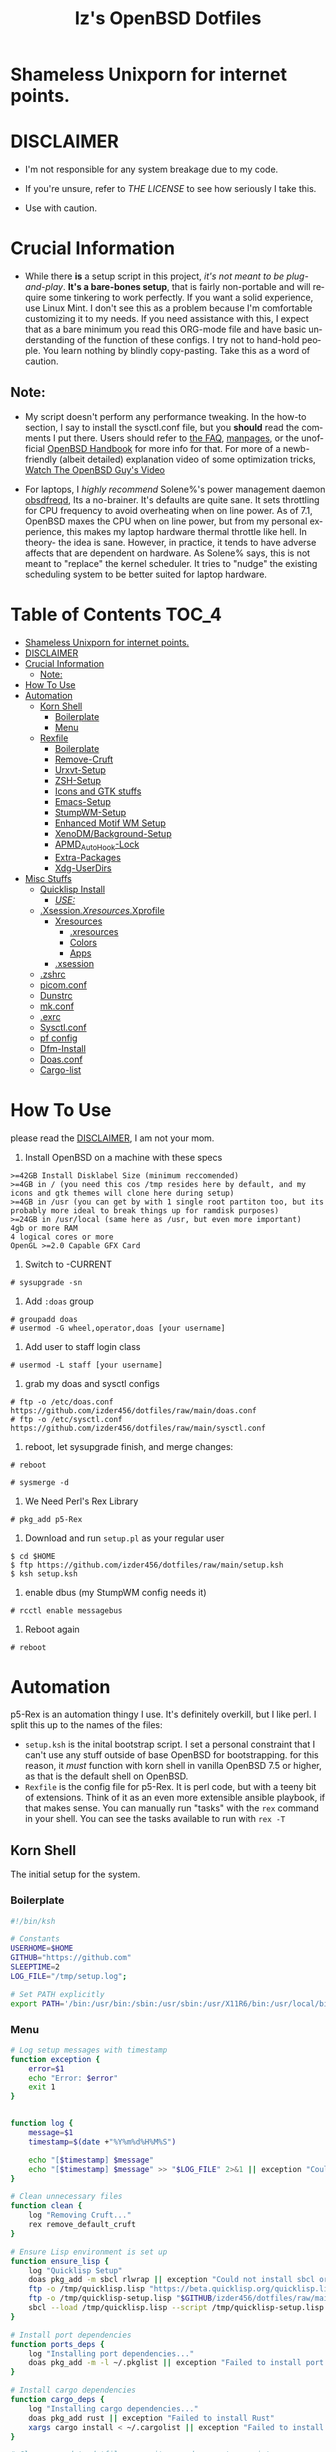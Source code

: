 #+TITLE: Iz's OpenBSD Dotfiles
#+DESCRIPTION: Mainly for personal backups, but if you want 'em, use 'em.
#+KEYWORDS: org-mode, emacs, doom-emacs, XenoDM, OpenBSD, stumpwm, elisp, lisp, perl, Rex, dotfiles, izder
#+LANGUAGE: en
#+PROPERTY: header-args: :tangle ~/.dotfiles :mkdirp t

#+BEGIN_HTML
<div align="left">
<img alt="GitHub Repo stars" src="https://img.shields.io/github/stars/izder456/dotfiles?style=plastic">
<img alt="Lines of code" src="https://tokei.rs/b1/github/izder456/dotfiles?category=code&style=plastic">
</div>
#+END_HTML

* Shameless Unixporn for internet points.

#+html: <p align="center"><img width=700 src="assets/XenoDM.png" /></p>

#+html: <p align="center"><img width=700 src="assets/StumpWM.png" /></p>

#+html: <p align="center"><img width=700 src="assets/Emacs.png" /></p>

* DISCLAIMER

- I'm not responsible for any system breakage due to my code.

- If you're unsure, refer to [[LICENSE.txt][THE LICENSE]] to see how seriously I take this.

- Use with caution.

* Crucial Information

- While there *is* a setup script in this project, /it's not meant to be plug-and-play/. *It's a bare-bones setup*, that is fairly non-portable and will require some tinkering to work perfectly. If you want a solid experience, use Linux Mint. I don't see this as a problem because I'm comfortable customizing it to my needs. If you need assistance with this, I expect that as a bare minimum you read this ORG-mode file and have basic understanding of the function of these configs. I try not to hand-hold people. You learn nothing by blindly copy-pasting. Take this as a word of caution.

** Note:

- My script doesn't perform any performance tweaking. In the how-to section, I say to install the sysctl.conf file, but you *should* read the comments I put there. Users should refer to [[https://openbsd.org/faq][the FAQ]], [[https://man.openbsd.org][manpages]], or the unofficial [[https://www.openbsdhandbook.com][OpenBSD Handbook]] for more info for that. For more of a newb-friendly (albeit detailed) explanation video of some optimization tricks, [[https://www.youtube.com/watch?v=f8lloCtrpdk][Watch The OpenBSD Guy's Video]]

- For laptops, I /highly recommend/ Solene%'s power management daemon [[https://dataswamp.org/~solene/2022-03-21-openbsd-cool-frequency.html][obsdfreqd]], Its a no-brainer. It's defaults are quite sane. It sets throttling for CPU frequency to avoid overheating when on line power. As of 7.1, OpenBSD maxes the CPU when on line power, but from my personal experience, this makes my laptop hardware thermal throttle like hell. In theory- the idea is sane. However, in practice, it tends to have adverse affects that are dependent on hardware. As Solene% says, this is not meant to "replace" the kernel scheduler. It tries to "nudge" the existing scheduling system to be better suited for laptop hardware. 

* Table of Contents :TOC_4:
- [[#shameless-unixporn-for-internet-points][Shameless Unixporn for internet points.]]
- [[#disclaimer][DISCLAIMER]]
- [[#crucial-information][Crucial Information]]
  - [[#note][Note:]]
- [[#how-to-use][How To Use]]
- [[#automation][Automation]]
  - [[#korn-shell][Korn Shell]]
    - [[#boilerplate][Boilerplate]]
    - [[#menu][Menu]]
  - [[#rexfile][Rexfile]]
    - [[#boilerplate-1][Boilerplate]]
    - [[#remove-cruft][Remove-Cruft]]
    - [[#urxvt-setup][Urxvt-Setup]]
    - [[#zsh-setup][ZSH-Setup]]
    - [[#icons-and-gtk-stuffs][Icons and GTK stuffs]]
    - [[#emacs-setup][Emacs-Setup]]
    - [[#stumpwm-setup][StumpWM-Setup]]
    - [[#enhanced-motif-wm-setup][Enhanced Motif WM Setup]]
    - [[#xenodmbackground-setup][XenoDM/Background-Setup]]
    - [[#apmd_autohook-lock][APMD_AutoHook-Lock]]
    - [[#extra-packages][Extra-Packages]]
    - [[#xdg-userdirs][Xdg-UserDirs]]
- [[#misc-stuffs][Misc Stuffs]]
  - [[#quicklisp-install][Quicklisp Install]]
    - [[#use][/USE:/]]
  - [[#xsessionxresourcesxprofile][.Xsession/.Xresources/.Xprofile]]
    - [[#xresources][Xresources]]
      - [[#xresources-1][.xresources]]
      - [[#colors][Colors]]
      - [[#apps][Apps]]
    - [[#xsession][.xsession]]
  - [[#zshrc][.zshrc]]
  - [[#picomconf][picom.conf]]
  - [[#dunstrc][Dunstrc]]
  - [[#mkconf][mk.conf]]
  - [[#exrc][.exrc]]
  - [[#sysctlconf][Sysctl.conf]]
  - [[#pf-config][pf config]]
  - [[#dfm-install][Dfm-Install]]
  - [[#doasconf][Doas.conf]]
  - [[#cargo-list][Cargo-list]]

* How To Use

please read the [[#disclaimer][DISCLAIMER]], I am not your mom. 

1. Install OpenBSD on a machine with these specs

#+BEGIN_SRC
>=42GB Install Disklabel Size (minimum reccomended)
>=4GB in / (you need this cos /tmp resides here by default, and my icons and gtk themes will clone here during setup)
>=4GB in /usr (you can get by with 1 single root partiton too, but its probably more ideal to break things up for ramdisk purposes)
>=24GB in /usr/local (same here as /usr, but even more important)
4gb or more RAM
4 logical cores or more
OpenGL >=2.0 Capable GFX Card
#+END_SRC

2. Switch to -CURRENT

#+BEGIN_SRC
# sysupgrade -sn
#+END_SRC

3. Add =:doas= group

#+BEGIN_SRC
# groupadd doas
# usermod -G wheel,operator,doas [your username]
#+END_SRC

4. Add user to staff login class

#+BEGIN_SRC
# usermod -L staff [your username]
#+END_SRC

5. grab my doas and sysctl configs

#+BEGIN_SRC
# ftp -o /etc/doas.conf https://github.com/izder456/dotfiles/raw/main/doas.conf
# ftp -o /etc/sysctl.conf https://github.com/izder456/dotfiles/raw/main/sysctl.conf
#+END_SRC

6. reboot, let sysupgrade finish, and merge changes:

#+BEGIN_SRC
# reboot
#+END_SRC

#+BEGIN_SRC
# sysmerge -d
#+END_SRC

7. We Need Perl's Rex Library

#+BEGIN_SRC
# pkg_add p5-Rex
#+END_SRC

7. Download and run =setup.pl= as your regular user

#+BEGIN_SRC
$ cd $HOME
$ ftp https://github.com/izder456/dotfiles/raw/main/setup.ksh
$ ksh setup.ksh
#+END_SRC

8. enable dbus (my StumpWM config needs it)

#+BEGIN_SRC
# rcctl enable messagebus
#+END_SRC

9. Reboot again

#+BEGIN_SRC
# reboot
#+END_SRC

* Automation

p5-Rex is an automation thingy I use. It's definitely overkill, but I like perl.
I split this up to the names of the files:

- =setup.ksh= is the inital bootstrap script. I set a personal constraint that I can't use any stuff outside of base OpenBSD for bootstrapping. for this reason, it /must/ function with korn shell in vanilla OpenBSD 7.5 or higher, as that is the default shell on OpenBSD.
- =Rexfile= is the config file for p5-Rex. It is perl code, but with a teeny bit of extensions. Think of it as an even more extensible ansible playbook, if that makes sense. You can manually run "tasks" with the =rex= command in your shell. You can see the tasks available to run with =rex -T=

** Korn Shell

The initial setup for the system.

*** Boilerplate

#+BEGIN_SRC sh :tangle setup.ksh
#!/bin/ksh

# Constants
USERHOME=$HOME
GITHUB="https://github.com"
SLEEPTIME=2
LOG_FILE="/tmp/setup.log";

# Set PATH explicitly
export PATH='/bin:/usr/bin:/sbin:/usr/sbin:/usr/X11R6/bin:/usr/local/bin:/usr/local/sbin:$HOME/bin';
#+END_SRC

*** Menu

#+BEGIN_SRC sh :tangle setup.ksh 
# Log setup messages with timestamp
function exception {
    error=$1
    echo "Error: $error"
    exit 1
}


function log {
    message=$1
    timestamp=$(date +"%Y%m%d%H%M%S")

    echo "[$timestamp] $message"
    echo "[$timestamp] $message" >> "$LOG_FILE" 2>&1 || exception "Could not write to $LOG_FILE"
}

# Clean unnecessary files
function clean {
    log "Removing Cruft..."
    rex remove_default_cruft
}

# Ensure Lisp environment is set up
function ensure_lisp {
    log "Quicklisp Setup"
    doas pkg_add -m sbcl rlwrap || exception "Could not install sbcl or rlwrap"
    ftp -o /tmp/quicklisp.lisp "https://beta.quicklisp.org/quicklisp.lisp" || exception "Failed to download quicklisp.lisp"
    ftp -o /tmp/quicklisp-setup.lisp "$GITHUB/izder456/dotfiles/raw/main/quicklisp-setup.lisp" || exception "Failed to download quicklisp-setup.lisp"
    sbcl --load /tmp/quicklisp.lisp --script /tmp/quicklisp-setup.lisp || exception "Failed to run quicklisp setup"
}

# Install port dependencies
function ports_deps {
    log "Installing port dependencies..."
    doas pkg_add -m -l ~/.pkglist || exception "Failed to install port dependencies"
}

# Install cargo dependencies
function cargo_deps {
    log "Installing cargo dependencies..."
    doas pkg_add rust || exception "Failed to install Rust"
    xargs cargo install < ~/.cargolist || exception "Failed to install cargo dependencies"
}

# Clone or update dotfiles repository and run setup scripts
function config_install {
    log "Cloning/Installing Dotfiles..."
    if [ -d "$USERHOME/.dotfiles" ]; then
        cd $USERHOME/.dotfiles || exception "Failed to change directory to .dotfiles" 
        git pull --recurse-submodules --depth 1 || exception "Failed to pull dotfiles"
    else
        git clone --depth 1 --recurse-submodules $GITHUB/Izder456/dotfiles.git $USERHOME/.dotfiles || exception "Failed to clone dotfiles"
    fi
    rex configure_gtk
    rex configure_icons
    $USERHOME/.dotfiles/dfm/dfm install
    doas cp ~/.dotfiles/doas.conf /etc/doas.conf
}

# Setup FiZSH shell
function setup_shell {
    log "Setting up FiZSH..."
    rex configure_default_shell
    rex compile_afetch
}

# Setup URxvt
function setup_urxvt {
    log "Setting up urxvt..."
    rex configure_urxvt
}

# Setup background images
function setup_backgrounds {
    log "Installing Backgrounds..."
    rex install_backgrounds
}

# Setup Emacs
function setup_emacs {
    log "Setting up Emacs..."
    rex configure_emacs
}

# Setup Enhanced Motif WM
function setup_emwm {
    log "Setting up Enhanced Motif WM..."
    rex configure_emwm
}

# Setup StumpWM
function setup_stumpwm {
    ensure_lisp
    log "Setting up StumpWM..."
    rex configure_stumpwm
}

# Miscellaneous setup tasks
function setup_misc {
    setup_shell
    log "Miscellaneous setup..."
    rex compile_shuf
    rex compile_slock
    rex compile_st
    rex compile_surf
    rex compile_nxbelld
    rex configure_apmd
    rex install_backgrounds
    rex update_xdg_user_dirs
}

# Setup XenoDM
function setup_xenodm {
    log "Setting up XenoDM..."
    rex configure_xenodm
}

# Check for internet connection
function is_internet_up {
    log "Checking internet connection..."
    nc -zw1 OpenBSD.org 443 || exception "You need internet for this dumdum!";
    log "Internet connection is up!"
}

# Ensure necessary tools are installed
function ensure_needed {
    log "Installing necessary tools: git and p5-Rex..."
    doas pkg_add -m p5-Rex git || exception "Failed to install git and p5-Rex"
    ftp -o $USERHOME/Rexfile $GITHUB/Izder456/dotfiles/raw/main/Rexfile || exception "Failed to download Rexfile"
}

# Ensure all prerequisites
function do_ensure {
    is_internet_up
    ensure_needed
}

do_ensure

# Menu header text

# Display menu and handle user input
function menu {
    while true; do
        clear
	
	echo 'Srcerizder Dotfiles Setup'
	echo 'Options:'
	echo '--------------------------'
	echo '1) Ports   4) StumpWM'
	echo '2) Cargo   5) Emacs'
	echo '3) Emwm    6) Xenodm'
	echo '7) Config  8) Misc'
	echo '9) Clean:'
	echo
	echo 'Other Options:'
	echo '----------------'
	echo 'a) All'
	echo 'r) Reload Menu'
	echo 'q) Quit'
	echo

	echo "Enter your selection: "
	read selection # Move the input prompt to the same line

	[ -z $selection ] && selection="r"
	
	case $selection in
	    1)
		echo "Selected Ports Deps..."; sleep $SLEEPTIME; ports_deps;
		;;
	    2)
		echo "Selected Cargo Deps..."; sleep $SLEEPTIME; cargo_deps;
		;;
	    3)
		echo "Selected Emwm Config..."; sleep $SLEEPTIME; setup_emwm;
		;;
	    4)
		echo "Selected StumpWM-Config..."; sleep $SLEEPTIME; setup_stupmwm;
		;;
	    5)
		echo "Selected Emacs-Config..."; sleep $SLEEPTIME; setup_emacs;
		;;
	    6)
		echo "Selected XenoDM-Config..."; sleep $SLEEPTIME; setup_emacs;
		;;
	    7)
		echo "Selected Install Configs..."; sleep $SLEEPTIME; config_install;
		;;
	    8)
		echo "Selected Misc Setup..."; sleep $SLEEPTIME; setup_misc;
		;;
	    9)
		echo "Selected Clean..."; sleep $SLEEPTIME; clean;
		;;
	    "a")
		echo "Running All...";
		sleep $SLEEPTIME; clean;
		config_install; ports_deps; cargo_deps;
		setup_emwm; setup_stumpwm; setup_urxvt; setup_emacs; setup_xenodm;
		setup_misc;
		;;
	    "r")
		continue;
		;;
	    "q")
		echo "";
		exit;
		;;
	    ,*)
		echo "Invalid selection";
		sleep $SLEEPTIME;
		;;
	esac
    done
}

menu
#+END_SRC

** Rexfile

*** Boilerplate

#+BEGIN_SRC perl :tangle Rexfile
use 5.36.0;
use Rex -feature => ['1.4'];


# No Magic
my $USERHOME = "$ENV{HOME}";
my $GITHUB   = "https://github.com";

# Set PATH explicitly
$ENV{'PATH'} =
    '/bin:/usr/bin:/sbin:/usr/sbin:/usr/X11R6/bin:/usr/local/bin:/usr/local/sbin:$HOME/bin';
#+END_SRC

*** Remove-Cruft

I don't need some of these defaults

#+BEGIN_SRC perl :tangle Rexfile
# task to clean home dir
task 'remove_default_cruft', sub {
    unlink(
        "$USERHOME/.cshrc",   "$USERHOME/.login",     "$USERHOME/.mailrc",
        "$USERHOME/.profile", "$USERHOME/.Xdefaults", "$USERHOME/.cvsrc"
        );
    system( 'doas', 'chmod', '0700', "$USERHOME" );
};
#+END_SRC

*** Urxvt-Setup

This is my terminal

#+BEGIN_SRC perl :tangle Rexfile
# Configures and installs urxvt perls
task 'configure_urxvt', sub {
    my %perls = (
        "resize-font" => "$GITHUB/simmel/urxvt-resize-font/raw/master/resize-font",
        "clipboard"   => "$GITHUB/xyb3rt/urxvt-perls/raw/master/deprecated/clipboard"
        );
    keys %perls;
    my $urxvtdir = "$USERHOME/.urxvt/ext";
    mkdir ($urxvtdir)
        or $!{EEXIST}
        or die ("Cant create $urxvtdir! \n");
    while (my($k, $v) = each %perls) {
        my $dest = "$urxvtdir/$k";
        my $source  = "$v";
        system( 'ftp', '-o', "$dest", "$source" );
    }
};
#+END_SRC

*** ZSH-Setup

This is a zsh frontend, that emulates the functionality of fish

#+BEGIN_SRC perl :tangle Rexfile
# Configures and sets up the default shell
task 'configure_default_shell', sub {
    my %plugins = (
        "openbsd"     => "$GITHUB/sizeofvoid/openbsd-zsh-completions.git",
        "completions" => "$GITHUB/zsh-users/zsh-completions.git",
        "fzf-comp"    => "$GITHUB/lincheney/fzf-tab-completion.git",
        "suggest"     => "$GITHUB/zsh-users/zsh-autosuggestions.git",
        "substring"   => "$GITHUB/zsh-users/zsh-history-substring-search.git",
        "fzf"         => "$GITHUB/Aloxaf/fzf-tab.git",
        "256"         => "$GITHUB/chrissicool/zsh-256color.git",
        "fsh"         => "$GITHUB/zdharma-continuum/fast-syntax-highlighting.git",
        "autopair"    => "$GITHUB/hlissner/zsh-autopair",
        "defer"       => "$GITHUB/romkatv/zsh-defer",
        "vim-mode"    => "$GITHUB/softmoth/zsh-vim-mode"
        );
    keys %plugins;
    my $zshdir = "$USERHOME/.zshrc.d";
    mkdir ($zshdir)
        or $!{EEXIST} # Don't die if $zshdir exists
        or die ("Cant create $zshdir! \n");
    while (my($k, $v) = each %plugins) {
        my $clonedir = "$zshdir/$k";
        my $cloneuri = "$v";
        if ( -d $clonedir ) {
            chdir "$clonedir";
            system( 'git', 'pull' );
        } else {
            system( 'git', 'clone', "$cloneuri", "$clonedir" );
        }
    }
    system( 'chsh', '-s', '/usr/local/bin/zsh' );
};
#+END_SRC

*** Icons and GTK stuffs

#+BEGIN_SRC perl :tangle Rexfile
task 'configure_gtk', sub {
    my %gtk = (
        "gruvbox-plus-gtk" => "$GITHUB/SylEleuth/gruvbox-plus-gtk.git",
        );
    keys %gtk;
    while (my($k, $v) = each %gtk) {
        my $clonedir = "/tmp/$k";
        my $cloneuri = "$v";
        if ( -d "$clonedir" ) {
            chdir "$clonedir";
            system( 'git', 'pull', '--depth', '1' );
        } else {
            system( 'git', 'clone', '--depth', '1', "$cloneuri", "$clonedir" );
        }
        system( 'cp', '-R', glob("$clonedir/*"), "$USERHOME/.dotfiles/.themes/" );
        unlink("$clonedir");
    }
};

task 'configure_icons', sub {
    my %icons = (
        "gruvbox-round-icons" => "$GITHUB/Fausto-Korpsvart/Gruvbox-GTK-Theme.git",
        );
    keys %icons;
    while (my($k, $v) = each %icons) {
        my $clonedir = "/tmp/$k";
        my $cloneuri = "$v";
        if ( -d "$clonedir" ) {
            chdir "$clonedir";
            system( 'git', 'pull', '--depth', '1' );
        } else {
            system( 'git', 'clone', '--depth', '1', "$cloneuri", "$clonedir" );
        }
        system( 'cp', '-R', glob("$clonedir/icons/*"), "$USERHOME/.dotfiles/.icons/" );
        unlink("$clonedir");
    }
};
#+END_SRC

*** Emacs-Setup

I use Emacs, btw

#+BEGIN_SRC perl :tangle Rexfile
# Configures and installs emacs
task 'configure_emacs', sub {
    if ( -d "$USERHOME/.emacs.d" ) {
        chdir "$USERHOME/.emacs.d";
    } else {
        system( 'ln', '-sf', "$USERHOME/.dotfiles/Emacs-Config", "$USERHOME/.emacs.d" );
    }
};
#+END_SRC

*** StumpWM-Setup

Yeah, this weird WM...

#+BEGIN_SRC perl :tangle Rexfile
task 'configure_stumpwm', sub {
    if ( -d "$USERHOME/.stumpwm.d" ) {
        chdir "$USERHOME/.stumpwm.d";
    } else {
        system( 'ln', '-sf', "$USERHOME/.dotfiles/StumpWM-Config", "$USERHOME/.stumpwm.d" );
    }
};
#+END_SRC

*** Enhanced Motif WM Setup

Yeah, I sometime float things

#+BEGIN_SRC perl :tangle Rexfile
task 'configure_emwm', sub {
    system( 'ln', '-sf', "$USERHOME/.dotfiles/Emwm-Config/.emwmrc", "$USERHOME/.emwmrc" );
    system( 'ln', '-sf', "$USERHOME/.dotfiles/Emwm-Config/.toolboxrc", "$USERHOME/.toolboxrc" );
    system( 'mkdir', '-p', "$USERHOME/.xresources.d" );
    system( 'ln', '-sf', "$USERHOME/.dotfiles/Emwm-Config/.xresources", "$USERHOME/.xresources.d/emwm" );
};
#+END_SRC

*** XenoDM/Background-Setup

Because XDM wasn't cutting it...

#+BEGIN_SRC perl :tangle Rexfile
# Installs backgrounds to /usr/local/share/backgrounds
task 'install_backgrounds', sub {
    system( 'doas', 'mkdir', '-p', '/usr/local/share/backgrounds' );
    system( 'doas',  'cp', '-R', glob("$USERHOME/.dotfiles/backgrounds/*"), '/usr/local/share/backgrounds' );
};

# Sets up Xenodm configuration
task 'configure_xenodm', sub {
    system( 'chmod', '+x', glob("$USERHOME/.dotfiles/XenoDM-Config/Xsetup_*"), glob("$USERHOME/.dotfiles/XenoDM-Config/GiveConsole"));
    system( 'doas', 'cp', '-R', glob("$USERHOME/.dotfiles/XenoDM-Config/*"), '/etc/X11/xenodm/' );
};
#+END_SRC

*** APMD_AutoHook-Lock

Setup Laptop Slock shell-close autohook

#+BEGIN_SRC perl :tangle Rexfile
task 'configure_apmd', sub {
    system( 'doas', 'mkdir', '/etc/apm' );
    system( 'doas', 'cp', '-R', glob("$USERHOME/.dotfiles/APM-Config/*"), '/etc/apm/' );
};
#+END_SRC

*** Extra-Packages

Extra stuff thats not in ports, cargo or base

#+BEGIN_SRC perl :tangle Rexfile
# Compiles shuf re-implementation
task 'compile_shuf', sub {
    system( 'git', 'clone', "$GITHUB/ibara/shuf.git", "$USERHOME/.shuf" );
    chdir "$USERHOME/.shuf";
    system( './configure' );
    system( 'make' );
    system( 'doas', 'make', 'install' );
};

# Compiles in my Slock Setup
task 'compile_slock', sub {
    system( 'git', 'clone', "$GITHUB/Izder456/slock.git", "$USERHOME/.slock" );
    chdir "$USERHOME/.slock";
    system( 'make' );
    system( 'doas', 'make', 'install' );
};

# Compiles in my SURF Setup
task 'compile_surf', sub {
    system( 'git', 'clone', "$GITHUB/Izder456/surf.git", "$USERHOME/.surf-src" );
    chdir "$USERHOME/.surf-src";
    system( 'make' );
    system( 'doas', 'make', 'install' );
};

# Compiles in my ST Setup
task 'compile_st', sub {
    system( 'git', 'clone', "$GITHUB/Izder456/st.git", "$USERHOME/.st" );
    chdir "$USERHOME/.st";
    system( 'make' );
    system( 'doas', 'make', 'install' );
};

# Compiles afetch
task 'compile_afetch', sub {
    system( 'git', 'clone', "$GITHUB/13-CF/afetch.git", "$USERHOME/.afetch" );
    chdir "$USERHOME/.afetch";
    system( 'make' );
    system( 'doas', 'make', 'install' );
};

task 'compile_nxbelld', sub {
    $ENV{'AUTOCONF_VERSION'} = "2.69";
    $ENV{'AUTOMAKE_VERSION'} = "1.16";
    system( 'git', 'clone', "$GITHUB/dusxmt/nxbelld.git", "$USERHOME/.nxbelld" );
    chdir "$USERHOME/.nxbelld";
    system('autoreconf -i');
    system( './configure', '--prefix', "$USERHOME/.local");
    system( 'gmake' );
    system( 'gmake', 'install' );
};
#+END_SRC

*** Xdg-UserDirs

Setup Homedir Paths

#+BEGIN_SRC perl :tangle Rexfile
# Updates XDG user directories
task 'update_xdg_user_dirs', sub {
    system( 'xdg-user-dirs-update' );
    system( 'mkdir', "$USERHOME/Projects" );
    system( 'doas', 'gdk-pixbuf-query-loaders', '--update-cache' );
};
#+END_SRC

* Misc Stuffs

random scripts and configs that are maybe relevant possibly.

** Quicklisp Install

You probably want this if you want to write with StumpWM and modules...

#+BEGIN_SRC lisp :tangle quicklisp-setup.lisp
(quicklisp-quickstart:install :path "~/.quicklisp")
(ql:add-to-init-file)
(ql-dist:install-dist "http://dist.ultralisp.org/"
		      :prompt nil)
(ql:quickload '("clx"
		"cl-ppcre"
		"alexandria"
		"cl-fad"
		"xembed"
		"anaphora"
		"drakma"
		"slynk"))
#+END_SRC

*** /USE:/

(this is as a reference if you need to quickly set up quicklisp for x11/stumpwm hacking, and don't wanna use all of my dotfiles. the script automates this for you)

#+BEGIN_SRC sh
$ ftp -o /tmp/quicklisp.lisp https://beta.quicklisp.org/quicklisp.lisp
$ ftp -o /tmp/quicklisp-setup.lisp https://github.com/Izder456/raw/main/quicklisp-setup.lisp
$ sbcl --load /tmp/quicklisp.lisp --script /tmp/quicklisp-setup.lisp
#+END_SRC

** .Xsession/.Xresources/.Xprofile

The settings for X session, resources, and profile.

*** Xresources

**** .xresources

#+BEGIN_SRC conf :tangle .xresources
!!
! Includes
!!
#include ".xresources.d/colors"
#include ".xresources.d/apps"

!!
! XWindow Stuffs
!!
,*imLocale: en_US.UTF-8
,*lookAndFeel: motif

!!
! Font Rendering Stuffs
!!
Xft.dpi: 96
Xft.rgba: rgb
Xft.antialias: true
Xft.autohint: false
Xft.hintstyle: hintfull
Xft.lcdfilter: lcddefault
,*faceName: Spleen
,*faceSize: 12

!!
! Pointer Stuffs
!!
Xcursor.size: 16
Xcursor.theme: Capitaine Cursors (Gruvbox) - White
#+END_SRC

**** Colors

#+BEGIN_SRC conf :tangle .xresources.d/colors	
,*background: #1d2021
! regular contrast: *background: #282828
! soft contrast: *background: #32302f

,*foreground: #f9f5d7
! regular contrast: *foreground: #fbf1c7
! soft-contrast: *foreground: #f2e5bc

! Black + DarkGrey
,*color0:  #282828
,*color8:  #928374
! DarkRed + Red
,*color1:  #cc241d
,*color9:  #fb4934
! DarkGreen + Green
,*color2:  #98971a
,*color10: #b8bb26
! DarkYellow + Yellow
,*color3:  #d79921
,*color11: #fabd2f
! DarkBlue + Blue
,*color4:  #458588
,*color12: #83a598
! DarkMagenta + Magenta
,*color5:  #b16286
,*color13: #d3869b
! DarkCyan + Cyan
,*color6:  #689d6a
,*color14: #8ec07c
! LightGrey + White
,*color7:  #a89984
,*color15: #ebdbb2

! 256 Colors
,*color24:  #076678
,*color66:  #427b58
,*color88:  #9d0006
,*color96:  #8f3f71
,*color100: #79740e
,*color108: #8ec07c
,*color109: #83a598
,*color130: #af3a03
,*color136: #b57614
,*color142: #b8bb26
,*color167: #fb4934
,*color175: #d3869b
,*color208: #fe8019
,*color214: #fabd2f
,*color223: #ebdbb2
,*color228: #f2e5bc
,*color229: #fbf1c7
,*color230: #f9f5d7
,*color234: #1d2021
,*color235: #282828
,*color236: #32302f
,*color237: #3c3836
,*color239: #504945
,*color241: #665c54
,*color243: #7c6f64
,*color244: #928374
,*color245: #928374
,*color246: #a89984
,*color248: #bdae93
,*color250: #d5c4a1
#+END_SRC

**** Apps

#+BEGIN_SRC conf :tangle .xresources.d/apps

!!
! XMessage
!!
xmessage*background: #1d2021
xmessage*foreground: #fbf1c7
xmessage.borderWidth: 1
xmessage*borderColor: #ebdbb2
xmessage*message.scrollHorizontal: Never
xmessage*message.scrollVertical: Never
xmessage*timeout: 0
xmessage*printValue: false
xmessage*font:	     -misc-spleen-medium-r-normal--16-160-72-72-c-80-iso10646-1

!!
! XTerm
!!
*allowSendEvents: true
xterm*scrollBar: false
xterm*faceName: Spleen
xterm*faceSize: 12
xterm*renderFont: true
xterm*internalBorder: 12
xterm*letterSpace: 1
xterm*loginShell: true
xterm*savelines: 16384

!!
! Urxvt
!!
URxvt.font: \
            xft:Spleen-16:style=Regular:antialias=False:pixelsize=16:minspace=False, \
            xft:Noto Color Emoji-16:style=Regular:antialias=True:pixelsize=16:minspace=False, \
            xft:Noto Emoji-16:style=Regular:antialias=True:pixelsize=16:minspace=False

URxvt.boldFont: \
            xft:Spleen-16:style=Bold:antialias=False:pixelsize=16:minspace=False, \
            xft:Noto Color Emoji-16:style=Bold:antialias=True:pixelsize=16:minspace=False, \
            xft:Noto Emoji-16:style=Bold:antialias=True:pixelsize=16:minspace=False

URxvt.perl-lib: ~/.urxvt/ext
URxvt.perl-ext-common: default,clipboard,resize-font

URxvt.copyCommand: xclip -i -selection clipboard
URxvt.pasteCommand: xclip -o -selection clipboard
URxvt.keysym.C-C: perl:clipboard:copy
URxvt.keysym.C-V: perl:clipboard:paste
URxvt.keysym.C-A-V: perl:clipboard:paste_escaped

URxvt.letterSpace: 0
URxvt.lineSpace: 0
URxvt.geometry: 400x400
URxvt.internalBorder: 14
URxvt.borderWidth: 0
URxvt.externalBorder: 0
URxvt.cursorBlink: true
URxvt.cursorUnderline: false
URxvt.saveline: 2048
URxvt.scrollBar: false
URxvt.scrollBar_right: false
URxvt.urgentOnBell: true
URxvt.iso14755: false

URxvt.keysym.C-minus:  resize-font:smaller
URxvt.keysym.C-plus:   resize-font:bigger
URxvt.keysym.C-equal:  resize-font:equal
URxvt.keysym.Shift-Up: command:\033]720;1\007
URxvt.keysym.Shift-Down: command:\033]721;1\007
URxvt.keysym.Control-Up: \033[1;5A
URxvt.keysym.Control-Down: \033[1;5B
URxvt.keysym.Control-Right: \033[1;5C
URxvt.keysym.Control-Left: \033[1;5D
                
!!
! XClock Stuffs
!!
XClock*Background: #32302f
XClock*Foreground: #ebdbb2		 
#+END_SRC

*** .xsession

#+BEGIN_SRC sh :tangle .xsession
#!/bin/ksh

# Define variables at the top for easy access
readonly XMESG_WIDTH=512
readonly XMESG_HEIGHT=128

# Set environment up, .xprofile isn't respected
# Set Default LOCALE
export LC_CTYPE="en_US.UTF-8"
export LC_ALL="en_US.UTF-8"
# Enable HWACCEL for Firefox
export MOZ_ACCELERATED=1
export MOZ_WEBRENDER=1
# set qt apps to use kvantum widgets if avail
export QT_STYLE_OVERRIDE=kvantum
# make sdl mouse cursor lag go away
export SDL_VIDEO_X11_DGAMOUSE=0

# set XDG stuff
function xdg_runtime {
    export XDG_RUNTIME_DIR=/tmp/run/$(id -u)
    export XDG_CONFIG_HOME=$HOME/.config
    export XDG_CACHE_HOME=$HOME/.cache
    export XDG_DATA_DIR=$HOME/.local/share
    export XDG_STATE_HOME=$HOME/.local/state
    [ -n "${selected_wm}" ] && export XDG_CURRENT_DESKTOP="${selected_wm}"
    if [ ! -d $XDG_RUNTIME_DIR ]; then
        mkdir -m 700 -p $XDG_RUNTIME_DIR
    fi
}

function gpg_agent {
    eval $(gpg-agent --daemon \
                     --enable-ssh-support \
                     --write-env-file $HOME/.gpg-agent-info)
    if [ -f $HOME/.gpg-agent-info ]; then
        . $HOME/.gpg-agent-info
        export GPG_AGENT_INFO
        export SSH_AUTH_SOCK
    fi
}

# Function to get screen dimensions
function get_screen_dimension {
    typeset dimension=$(xdpyinfo | awk '/dimensions/ {print $2}')
    case $1 in
        0) echo "${dimension%x*}" ;;
        1) echo "${dimension#*x}" ;;
        ,*) echo "Invalid argument. Use 0 for width or 1 for height." ;;
    esac
}

# Function to load environment
function load_environment {
    set -A files "$@"
    for file in "${file[@]}"; do
        [ -f "$file" ] && . "$file"
    done
}

# Function to load resources
function load_resources {
    set -A resources "$@"
    for resource in "${resources[@]}"; do
        [ -f "$resource" ] && xrdb -merge "$resource"
    done
}

# Function to manage autostarts
function manage_autostarts {
    for process in "$@"; do
        process_name="${process% *}"
        if pgrep "$process_name" > /dev/null; then
            pkill "$process_name"
        fi
        eval "$process" &
    done
}

# Function to select a window manager
function select_wm {
    # WM Session Prompt
    typeset xwidth=$(get_screen_dimension 0)
    typeset xheight=$(get_screen_dimension 1)
    typeset xmesg_xpos=$((($xwidth - $XMESG_WIDTH) / 2))
    typeset xmesg_yoffset=$((($xheight - $XMESG_HEIGHT) / 2))
    xmessage "Please Choose a Session to load" \
             -buttons "StumpWM[]":1,"EMWM[]":2 \
             -geometry ${XMESG_WIDTH}x${XMESG_HEIGHT}+${xmesg_xpos}-${xmesg_yoffset}
    typeset choice=$?

    case ${choice} in
        1) echo "stumpwm" ;;
        2) echo "emwm" ;;
    esac
}

# Load in environment & resources
load_environment /etc/xprofile ~/.xprofile
load_resources ~/.xresources ~/.xresources.d/emwm

# Select Window Manager
selected_wm=$(select_wm)

# Launch the selected window manager
case ${selected_wm} in
    stumpwm)
        wm=$(command -v stumpwm)
        wm_args="--disable-ldb --lose-on-corruption"
        ;;
    emwm)
        wm=$(command -v emwm)
        wm_args=""
        ;;
esac

# No .core files
ulimit -Sc 0

# Set XDG Stuffs
xdg_runtime
# Set GnuPG Stuffs
gpg_agent
# ^ these need to be here so autostarts can work

# Autostarts
manage_autostarts "picom -b" \
                  "urxvtd -q -f -o" \
                  "emacs --daemon" \
                  "~/.local/bin/nxbelld -t 150 -v100 -d200 -f ~/.local/sfx/Funk.wav -b " \
                  "feh --bg-fill --randomize /usr/local/share/backgrounds" \
                  "xidle -delay 5 -nw -program /usr/local/bin/slock -timeout 1800" \
                  "dunst"

# Launch the window manager
if ! exec dbus-launch --exit-with-session --sh-syntax "${wm}" ${wm_args}; then
    echo "Failed to launch window manager ${wm}."
    exit 1
fi

exit 0
#+END_SRC

** .zshrc

#+BEGIN_SRC sh :tangle .zshrc
#!/usr/bin/env zsh

##
# Check if TTY if on OpenBSD
##
if [[ "$(uname)" == "OpenBSD" ]]; then
    if [[ "$(tty)" == "/dev/ttyC"* ]]; then
        export TERM=wsvt25
    fi
fi

##
# ENV VARS
##
export PAGER="less"
export LC_CTYPE="en_US.UTF-8"
export LC_ALL="en_US.UTF-8"

##
# export $PATH
##
export PATH=$PATH:/usr/games:$HOME/.cargo/bin:$HOME/.local/bin:$HOME/go/bin

##
# Lazy Loading
##
source ~/.zshrc.d/defer/zsh-defer.plugin.zsh

##
# Autoload zmv
##
zsh-defer autoload -Uz zmv

##
# Setup Completions
##
zsh-defer autoload -U compinit
zsh-defer compinit
zsh-defer autoload -U bashcompinit
zsh-defer bashcompinit

# We don't need to load OpenBSD completions on non-OpenBSD Systems
if [[ "$(uname)" == "OpenBSD" ]]; then
    fpath=($HOME/.zshrc.d/openbsd/completions $HOME/.zshrc.d/completions/src $fpath)
else
    fpath=($HOME/.zshrc.d/completions/src $fpath)
fi
setopt MENU_COMPLETE
setopt AUTO_LIST
setopt COMPLETE_IN_WORD
zsh-defer eval "$(register-python-argcomplete pipx)"

##
# Java Stuff
##
export PATH=$PATH:/usr/local/jdk-17/bin
export JAVA_HOME=/usr/local/jdk-17/

##
# Elixir/Erlang Stuff
##
export PATH=$PATH:/usr/local/lib/erlang26/bin

##
# Go Stuff
##
export GOPATH=$HOME/.go
export PATH=$PATH:$GOROOT/bin:$GOPATH/bin

##
# Autopair
##
zsh-defer source ~/.zshrc.d/autopair/autopair.zsh
zsh-defer autopair-init

##
# Suggestions
##
zsh-defer source ~/.zshrc.d/suggest/zsh-autosuggestions.plugin.zsh

##
# Syntax Highlight
##
zsh-defer source ~/.zshrc.d/fsh/fast-syntax-highlighting.plugin.zsh

##
# History substring search
##
zsh-defer source ~/.zshrc.d/substring/zsh-history-substring-search.plugin.zsh
HISTFILE="$HOME/.zshrc.d/.history"
HISTSIZE=10000000
SAVEHIST=10000000

##
# Vim-mode
##
zsh-defer source ~/.zshrc.d/vim-mode/zsh-vim-mode.plugin.zsh

##
# FZF-Zsh
##
if command -v fzf &> /dev/null; then
    zsh-defer source ~/.zshrc.d/fzf/fzf-tab.plugin.zsh
    zsh-defer source ~/.zshrc.d/fzf-comp/zsh/fzf-zsh-completion.sh
    if [[ "$(uname)" == "OpenBSD" ]]; then
        export FZF_DEFAULT_OPTS=$FZF_DEFAULT_OPTS' --color=fg:#ebdbb2,bg:#282828,hl:#b16286 --color=fg+:#689d6a,bg+:#32302f,hl+:#d3869b --color=info:#d65d0e,prompt:#458588,pointer:#fe8019 --color=marker:#8ec07c,spinner:#cc241d,header:#fabd2f'
    fi
fi

##
# 256-Color
##
zsh-defer source ~/.zshrc.d/256/zsh-256color.plugin.zsh

##
# Ruby Stuff
##
export GEM_HOME="$HOME/.gems"
export PATH=$PATH:$HOME/.gems/bin

##
# Alias for muscle memory
##
if whence -p doas &> /dev/null; then
    alias sudo="doas"
    alias su="echo 'did you mean to run doas -s? '"
elif whence -p sudo &> /dev/null; then
    alias doas="sudo"
    alias su="echo 'did you mean to run sudo -i? '"
fi

##
# Alias for CD
##
if command -v zoxide &> /dev/null; then
    zsh-defer eval "$(zoxide init --cmd cd zsh)"
fi

##
# Alias for listing files
##
if command -v eza &> /dev/null; then
    alias ls="eza --icons=never -Hh"
    alias la="eza --icons=never -ah"
    alias ll="eza --icons=never -lh"
    alias lh="eza --icons=never -lAh"
    alias tree="eza --icons=never -Th"
fi

##
# Alias for parsing
##
if command -v bat &> /dev/null; then
    export BAT_THEME=ansi
    alias cat="bat -pp"
    alias bat="bat -p"
fi
if command -v rg &> /dev/null; then
    alias rgrep="rg"
fi

##
# Alias for editing
##
alias edit=$EDITOR
alias vedit=$VISUAL

##
# Alias for sysfetch
##
alias f="neofetch --off"
alias F="neofetch -L"

##
# Alias for sysstats
##
alias i="top"
alias H="htop"

##
# Alias for media
##
alias audio-dlp="yt-dlp -x --audio-quality 0 --audio-format vorbis \
	--concurrent-fragments 5"
alias video-dlp="yt-dlp --write-subs --sub-format srt --remux-video mkv \
	--embed-subs --concurrent-fragments 5"
alias tidal-dlp="tidal-dl -o /home/izder456/Music -q Master -r P1080 -l "

##
# Prompt
##
if [[ "$(uname)" == "OpenBSD" ]]; then
    PROMPT="%B%F{yellow}%~%f%b%B % %b"
elif [[ "$(uname)" == "FreeBSD" ]]; then
    PROMPT="%B%F{red}%~%f%b%B % %b"
else
    PROMPT="%B%F{blue}%~%f%b%B % %b"
fi

##
# Bat
##

if command -v bat &> /dev/null; then
    export MANPAGER="sh -c 'col -bx | bat -l man -p'"
    alias bathelp='bat --plain --language=help'
fi

# Manpager
function man {
    command man "$@" | eval ${MANPAGER}
}

# Help Page
function help {
    "$@" --help 2>&1 | bathelp
}


##
# Tere config
##
function tere {
    local result=$(command tere "$@")
    [ -n "$result" ] && cd -- "$result"
}

##
# Binds
##

bindkey "5A" previous-history
bindkey "5B" next-history
bindkey "5C" forward-word
bindkey "5D" backward-word

bindkey '^[[A' history-substring-search-up
bindkey '^[[B' history-substring-search-down

##
# Functions For OpenBSD
##

if [[ "$(uname)" == "OpenBSD" ]]; then
    function src {
        local _usage
        _usage="src [file]"
        [ -z $1 ] && echo $_usage
        [ ! -z $1 ] &&
            cd /usr/src/*/$1 || return
    }

    function port {
        local _usage
        _usage="port [port]"	
        [ -z $1 ] && echo $_usage
        [ ! -z $1 ] &&
            cd /usr/ports/*/$1 2>/dev/null ||
                cd /usr/ports/*/*/$1 2>/dev/null ||
                return
    }

    function pclean {
        rm -v **/*.orig **/*(.NL0)
    }

    function revert_diffs {
        zmv -v '**/*.orig' '${f%.orig}'
    }

    function cdw {
        cd $(make show=WRKSRC)
    }

    function maintains {
        local _usage
        _usage="maintains [port]"
        [ -z $1 ] && echo $_usage
        [ ! -z $1 ] &&
            (
                cd /usr/ports/*/$1 >/dev/null 2>&1 &&
                    make show=MAINTAINER ||
                        echo "No port '/usr/ports/*/$1'"
            )
    }
fi

##
# the r/unixporn rite of passage
##
if command -v crfetch &> /dev/null; then
    crfetch
fi

zsh-defer . $HOME/.shellrc.load
#+END_SRC

** picom.conf

#+BEGIN_SRC conf :tangle .config/picom/picom.conf
##
# Opacity
##

opacity-rule = [
    "100:class_g = 'emacs' && focused",
    "85:class_g = 'emacs' && !focused",
    "100:class_g = 'st' && focused",
    "85:class_g = 'st' && !focused",
    "100:class_g = 'xterm' && focused",
    "85:class_g = 'xterm' && !focused",
    "100:class_g = 'URxvt' && focused",
    "85:class_g = 'URxvt' && !focused",
];

##
# Wintypes
##

wintypes: {
    normal = { blur-background = true; };
    splash = { blur-background = false; };
};

##
# Fading
##

fading = true;
fade-in-step = 0.03;
fade-out-step = 0.03;
fade-exclude = [ ];

##
# Misc
##
mark-wwin-focused = true;
mark-ovredir-focused = true;
detect-rounded-corners = true;
detect-client-opacity = true;
vsync = true;
dbe = false;
sw-opti = true; 
refresh-rate = 0;
unredir-if-possible = true;
detect-transient = true;
detect-client-leader = true;
invert-color-include = [ ];

##
# QT-Apps Fixes For Blurs
##
shadow-exclude = [
    "argb && (_NET_WM_WINDOW_TYPE@:a *= 'MENU' || _NET_WM_WINDOW_TYPE@:a *= 'COMBO')"
];
blur-background-exclude = [
    "(_NET_WM_WINDOW_TYPE@:a *= 'MENU' || _NET_WM_WINDOW_TYPE@:a *= 'COMBO')"
];


##
# Backend
##
backend = "xrender";
use-damage = true;
#+END_SRC

** Dunstrc

#+BEGIN_SRC conf :tangle .config/dunst/dunstrc	
[global]
# Which monitor should the notifications be displayed on.
monitor = 0

# Display notification on focused monitor.  Possible modes are:
#   mouse: follow mouse pointer
#   keyboard: follow window with keyboard focus
#   none: don't follow anything
#
# "keyboard" needs a window manager that exports the
# _NET_ACTIVE_WINDOW property.
# This should be the case for almost all modern window managers.
#
# If this option is set to mouse or keyboard, the monitor option
# will be ignored.
follow = none

### Geometry ###

# dynamic width from 0 to 300
# width = (0, 300)
# constant width of 300
width = 300
# The maximum height of a single notification, excluding the frame.
height = 256

# Position the notification in the top right corner
origin = bottom-right 

# Offset from the origin
offset = 0x0

# Scale factor. It is auto-detected if value is 0.
scale = 0

# Maximum number of notification (0 means no limit)
notification_limit = 3

### Progress bar ###

# Turn on the progess bar. It appears when a progress hint is passed with
# for example dunstify -h int:value:12
progress_bar = true

# Set the progress bar height. This includes the frame, so make sure
# it's at least twice as big as the frame width.
progress_bar_height = 10

# Set the frame width of the progress bar
progress_bar_frame_width = 1

# Set the minimum width for the progress bar
progress_bar_min_width = 150

# Set the maximum width for the progress bar
progress_bar_max_width = 300

# Corner radius for the progress bar. 0 disables rounded corners.
progress_bar_corner_radius = 0

# Corner radius for the icon image.
icon_corner_radius = 0

# Show how many messages are currently hidden (because of
# notification_limit).
indicate_hidden = yes

# The transparency of the window.  Range: [0; 100].
# This option will only work if a compositing window manager is
# present (e.g. xcompmgr, compiz, etc.). (X11 only)
transparency = 0

# Draw a line of "separator_height" pixel height between two
# notifications.
# Set to 0 to disable.
# If gap_size is greater than 0, this setting will be ignored.
separator_height = 2

# Padding between text and separator.
padding = 8

# Horizontal padding.
horizontal_padding = 10

# Padding between text and icon.
text_icon_padding = 0

# Defines width in pixels of frame around the notification window.
# Set to 0 to disable.
frame_width = 1

# Defines color of the frame around the notification window.
frame_color = "#d5c4a1"

# Size of gap to display between notifications - requires a compositor.
# If value is greater than 0, separator_height will be ignored and a border
# of size frame_width will be drawn around each notification instead.
# Click events on gaps do not currently propagate to applications below.
gap_size = 2

# Define a color for the separator.
# possible values are:
#  * auto: dunst tries to find a color fitting to the background;
#  * foreground: use the same color as the foreground;
#  * frame: use the same color as the frame;
#  * anything else will be interpreted as a X color.
separator_color = foreground

# Sort messages by urgency.
sort = yes

# Don't remove messages, if the user is idle (no mouse or keyboard input)
# for longer than idle_threshold seconds.
# Set to 0 to disable.
# A client can set the 'transient' hint to bypass this. See the rules
# section for how to disable this if necessary
idle_threshold = 120

### Text ###

font = Spleen 6x12 11

# The spacing between lines.  If the height is smaller than the
# font height, it will get raised to the font height.
line_height = 0

# Possible values are:
# full: Allow a small subset of html markup in notifications:
#        <b>bold</b>
#        <i>italic</i>
#        <s>strikethrough</s>
#        <u>underline</u>
#
#        For a complete reference see
#        <https://docs.gtk.org/Pango/pango_markup.html>.
#
# strip: This setting is provided for compatibility with some broken
#        clients that send markup even though it's not enabled on the
#        server. Dunst will try to strip the markup but the parsing is
#        simplistic so using this option outside of matching rules for
#        specific applications *IS GREATLY DISCOURAGED*.
#
# no:    Disable markup parsing, incoming notifications will be treated as
#        plain text. Dunst will not advertise that it has the body-markup
#        capability if this is set as a global setting.
#
# It's important to note that markup inside the format option will be parsed
# regardless of what this is set to.
markup = full

# The format of the message.  Possible variables are:
#   %a  appname
#   %s  summary
#   %b  body
#   %i  iconname (including its path)
#   %I  iconname (without its path)
#   %p  progress value if set ([  0%] to [100%]) or nothing
#   %n  progress value if set without any extra characters
#   %%  Literal %
# Markup is allowed
format = "<b>%a</b>\n%s\n<i>%b</i> "

# Alignment of message text.
# Possible values are "left", "center" and "right".
alignment = left

# Vertical alignment of message text and icon.
# Possible values are "top", "center" and "bottom".
vertical_alignment = center

# Show age of message if message is older than show_age_threshold
# seconds.
# Set to -1 to disable.
show_age_threshold = 60

# Specify where to make an ellipsis in long lines.
# Possible values are "start", "middle" and "end".
ellipsize = middle

# Ignore newlines '\n' in notifications.
ignore_newline = no

# Stack together notifications with the same content
stack_duplicates = true

# Hide the count of stacked notifications with the same content
hide_duplicate_count = false

# Display indicators for URLs (U) and actions (A).
show_indicators = yes

### Icons ###

# Recursive icon lookup. You can set a single theme, instead of having to
# define all lookup paths.
enable_recursive_icon_lookup = false

# Set icon theme (only used for recursive icon lookup)
icon_theme = Gruvbox_Dark
# You can also set multiple icon themes, with the leftmost one being used first.
# icon_theme = "Adwaita, breeze"

# Align icons left/right/top/off
icon_position = left

# Scale small icons up to this size, set to 0 to disable. Helpful
# for e.g. small files or high-dpi screens. In case of conflict,
# max_icon_size takes precedence over this.
min_icon_size = 32

# Scale larger icons down to this size, set to 0 to disable
max_icon_size = 64

# Paths to default icons (only neccesary when not using recursive icon lookup)
#icon_path = /usr/share/icons/gnome/16x16/status/:/usr/share/icons/gnome/16x16/devices/

### History ###

# Should a notification popped up from history be sticky or timeout
# as if it would normally do.
sticky_history = yes

# Maximum amount of notifications kept in history
history_length = 20

### Misc/Advanced ###

# Browser for opening urls in context menu.
browser = /usr/bin/xdg-open

# Always run rule-defined scripts, even if the notification is suppressed
always_run_script = true

# Define the title of the windows spawned by dunst
title = Dunst

# Define the class of the windows spawned by dunst
class = Dunst

# Define the corner radius of the notification window
# in pixel size. If the radius is 0, you have no rounded
# corners.
# The radius will be automatically lowered if it exceeds half of the
# notification height to avoid clipping text and/or icons.
corner_radius = 0

# Ignore the dbus closeNotification message.
# Useful to enforce the timeout set by dunst configuration. Without this
# parameter, an application may close the notification sent before the
# user defined timeout.
ignore_dbusclose = false

### Wayland ###
# These settings are Wayland-specific. They have no effect when using X11

# Uncomment this if you want to let notications appear under fullscreen
# applications (default: overlay)
# layer = top

# Set this to true to use X11 output on Wayland.
force_xwayland = false

### Legacy

# Use the Xinerama extension instead of RandR for multi-monitor support.
# This setting is provided for compatibility with older nVidia drivers that
# do not support RandR and using it on systems that support RandR is highly
# discouraged.
#
# By enabling this setting dunst will not be able to detect when a monitor
# is connected or disconnected which might break follow mode if the screen
# layout changes.
force_xinerama = false

### mouse

# Defines list of actions for each mouse event
# Possible values are:
# * none: Don't do anything.
# * do_action: Invoke the action determined by the action_name rule. If there is no
#              such action, open the context menu.
# * open_url: If the notification has exactly one url, open it. If there are multiple
#             ones, open the context menu.
# * close_current: Close current notification.
# * close_all: Close all notifications.
# * context: Open context menu for the notification.
# * context_all: Open context menu for all notifications.
# These values can be strung together for each mouse event, and
# will be executed in sequence.
mouse_left_click = close_current
mouse_middle_click = do_action, close_current
mouse_right_click = close_all

# Experimental features that may or may not work correctly. Do not expect them
# to have a consistent behaviour across releases.
[experimental]
# Calculate the dpi to use on a per-monitor basis.
# If this setting is enabled the Xft.dpi value will be ignored and instead
# dunst will attempt to calculate an appropriate dpi value for each monitor
# using the resolution and physical size. This might be useful in setups
# where there are multiple screens with very different dpi values.
per_monitor_dpi = false 


[urgency_low]
# IMPORTANT: colors have to be defined in quotation marks.
# Otherwise the "#" and following would be interpreted as a comment.
background = "#282828"
foreground = "#928374"
timeout = 10
# Icon for notifications with low urgency, uncomment to enable
#default_icon = /path/to/icon

[urgency_normal]
background = "#282828"
foreground = "#ebdbb2"
timeout = 10
# Icon for notifications with normal urgency, uncomment to enable
#default_icon = /path/to/icon

[urgency_critical]
background = "#282828"
foreground = "#fb4934"
frame_color = "#fabd2f"
timeout = 25
# Icon for notifications with critical urgency, uncomment to enable
#default_icon = /path/to/icon
#+END_SRC

** mk.conf

This configures my ports/src build environment, it goes in ~/etc/mk.conf~. This script does not install this, as ports aren't enabled OOTB on OpenBSD. You need to manually add this. 

#+BEGIN_SRC conf :tangle mk.conf
PORTSDIR_PATH=${PORTSDIR}:${PORTSDIR}/openbsd-wip:${PORTSDIR}/mystuff
DISTDIR=/usr/distfiles
PACKAGE_REPOSITORY=/usr/packages
.include "/usr/ports/infrastructure/templates/mk.conf.template"
#+END_SRC

** .exrc

for BSD Vi

If you install or use editors/vim, these settings are incompatible, and will break things. If you want a good text mode editor that isn't BSD vi, use editors/neovim. I use editors/emacs for "real" editing, and BSD vi for everything else. Editor wars are stupid. Use what works for you.

#+BEGIN_SRC conf :tangle .exrc
" display current mode
set showmode
" show matching parens, brackets, etc
set showmatch
" display row/column info
set ruler
" autoindent tab = 2 space
set shiftwidth=2
" tab = 2 space
set tabstop=2
" display errors
set verbose
" enable horiz scroll
set leftright
" use extend regex
set extend
" case-less searching, unless uppercase
set iclower
" incremental searching
set searchincr
" print helpful messages (eg, 4 lines yanked)
set report=1
#+END_SRC

** Sysctl.conf

The kernel parameters settings.

*Very hardware specific* /see [[#note][NOTE]]/

#+BEGIN_SRC conf :tangle sysctl.conf
##
# Open Kernel Limits
##

kern.maxthread=16385 # default 2620
kern.maxproc=32768   # default 1310
kern.maxfiles=65535  # default 7030

##
# Values that can vary depending on RAM size.
##

# READ! These values assume 8gb of RAM or more.
# If you have 4gb of RAM or less on your machine, halve these.
# The halved values are commented there for ya.

## Shared Memory
### This is useful for browsers, or other "thread-y" programs.
### Programs that eat up lots of processes and memory benifit from having more space to eat up memory.
### www/mozilla-firefox, for example, often goes OOM and locks up without these mods.
### These are taken as-is from that which debian linux sets.
kern.shminfo.shmmax=2147483646 # default 33554432 # half 1073741823
kern.shminfo.shmall=536870912  # default 8192     # half 268435456
kern.shminfo.shmmni=4096       # default 128      # half 2048
kern.shminfo.shmseg=2048       # default 128      # half 1024

# Semaphores (not as relevant, but still worth having in case)
## Better for programs that spawn lots of tiny lightweight concurrent processes,
## such as the JVM or BEAM virtual machine.
## Might also be useful for light gaming on emulators as well.
kern.seminfo.semmns=4096 # default 60 # half 2048
kern.seminfo.semmni=4096 # default 10 # half 2048

##
# Misc settings
##

# Allow Kernel Memory Access
## Some inherently insecure programs like sysutils/hw-probe need this
kern.allowkmem=0 # default 0

# Enable Multithreading
## Danger! has security implications wrt spectre/meltdown.
## Keep this disabled, unless you have significant performance hits without it.
## OpenBSD has a tendancy to spin while waiting for kernel lock jobs to free on many CPU cores.
## Keeping SMT or "Hyperthreading" disabled helps minimize this from happening.
## This variable is only valid on architectures with SMT-support,
### so this may not be applicable outside of amd64 or arm64 machines.
hw.smt=0 # default 0

##
# Networking
##

## IP Forwarding
### Useful for if using vmd(8), or any other daemon that needs NAT.
net.inet.ip.forwarding=0   # default 0
net.inet6.ip6.forwarding=0 # default 0
## Faster Networking
### Useful on crappy wifi connections, technically unnecessary, may be personal placebo.
### I took these params from the RootBSD youtube channel.
### I have zero adverse side-effects with these, so I keep them on.
net.inet.udp.recvspace=262144  # default 41600
net.inet.udp.sendspace=262144  # default 9216
net.inet.icmp.errppslimit=1000 # default 100

# Video/Audio recording enable/disable
## Change these to 1 if you want microphone or webcam access globally.
## Although, its probably better to enable manually with sysctl(8) if paranoid
kern.audio.record=0 # default 0
kern.video.record=0 # default 0
#+END_SRC

** pf config

This goes in =/etc/pf.conf=, use /with caution/

#+BEGIN_SRC conf :tangle pf.conf
# See pf.conf(5) and /etc/examples/pf.conf

# Macros
## mod these to match your hardware. these are the drivers my hardware uses.
wifi_if = "{ iwm0 iwm1 iwn0 iwn1 bwi0 urtwn0 urtwn1 }"
eth_if = "{ em0 re0 }"

# a few teeny little changes.
set skip on lo
set block-policy drop
set state-policy if-bound
set fingerprints "/etc/pf.os"
set ruleset-optimization none
set optimization normal 
set timeout { tcp.closing 60, tcp.established 7200 }

# mitigate IP spoofing
antispoof quick for $wifi_if
antispoof quick for $eth_if 

# block all incoming traffic, useful on portable machines.
block all

# allow all regular traffic going out.
pass out inet

# allow icmp traffic. nice if you ping to test conns.
pass in proto icmp
#+END_SRC

** Dfm-Install

dfm install script config

#+BEGIN_SRC txt :tangle .dfminstall
.fonts recurse
.git recurse
.icons recurse
.themes recurse
.moc recurse
.config recurse
.local recurse
.claws-mail recurse
LICENSE.txt skip
COPYING skip
README.org skip
quicklisp-setup.lisp skip
doas.conf skip
sysctl.conf skip
mk.conf skip
pf.conf skip
setup.pl skip
dfm skip
assets skip
backgrounds skip
Emacs-Config skip
Emwm-Config skip
StumpWM-Config skip
XenoDM-Config skip
APM-Config skip
#+END_SRC

** Doas.conf

+this is totally overkill+
fine now

#+BEGIN_SRC conf :tangle doas.conf
permit persist :doas
permit nopass root
#+END_SRC

** Cargo-list

The list of packages to be installed via Cargo.

#+BEGIN_SRC txt :tangle .cargolist
cargo-upgrade-command dipc du-dust hyperfine onefetch sd tere tokei zoxide
#+END_SRC


